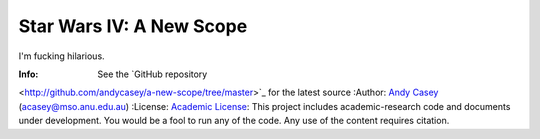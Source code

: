 =========================
Star Wars IV: A New Scope
=========================

I'm fucking hilarious.

:Info: See the `GitHub repository
<http://github.com/andycasey/a-new-scope/tree/master>`_ for the latest
source
:Author: `Andy Casey <acasey@mso.anu.edu.au>`_ (acasey@mso.anu.edu.au)
:License: `Academic License <http://github.com/dfm/license>`_:
This project includes academic-research code and documents under
development. You would be a fool to run any of the code. Any use of the
content requires citation.


